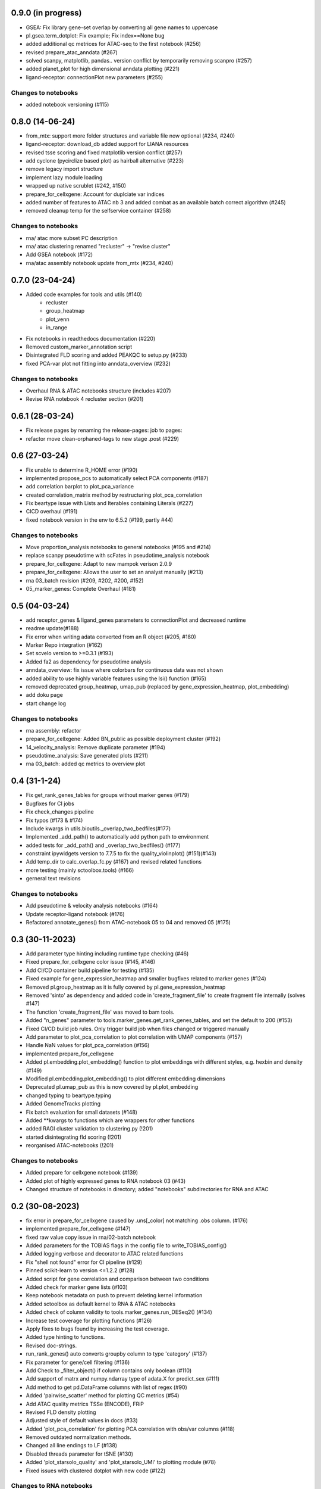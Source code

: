 0.9.0 (in progress)
-------------------
- GSEA: Fix library gene-set overlap by converting all gene names to uppercase
- pl.gsea.term_dotplot: Fix example; Fix index==None bug
- added additional qc metrices for ATAC-seq to the first notebook (#256)
- revised prepare_atac_anndata (#267)
- solved scanpy, matplotlib, pandas.. version conflict by temporarily removing scanpro (#257)
- added planet_plot for high dimensional anndata plotting (#221)
- ligand-receptor: connectionPlot new parameters (#255)

Changes to notebooks
^^^^^^^^^^^^^^^^^^^^
- added notebook versioning (#115)

0.8.0 (14-06-24)
----------------
- from_mtx: support more folder structures and variable file now optional (#234, #240)
- ligand-receptor: download_db added support for LIANA resources
- revised tsse scoring and fixed matplotlib version conflict (#257)
- add cyclone (pycirclize based plot) as hairball alternative (#223)
- remove legacy import structure
- implement lazy module loading 
- wrapped up native scrublet (#242, #150)
- prepare_for_cellxgene: Account for duplciate var indices
- added number of features to ATAC nb 3 and added combat as an available batch correct algorithm (#245)
- removed cleanup temp for the selfservice container (#258)

Changes to notebooks
^^^^^^^^^^^^^^^^^^^^
- rna/ atac more subset PC description
- rna/ atac clustering renamed "recluster" -> "revise cluster"
- Add GSEA notebook (#172)
- rna/atac assembly notebook update from_mtx (#234, #240)

0.7.0 (23-04-24)
----------------
- Added code examples for tools and utils (#140)
    - recluster 
    - group_heatmap
    - plot_venn
    - in_range
- Fix notebooks in readthedocs documentation (#220)
- Removed custom_marker_annotation script
- Disintegrated FLD scoring and added PEAKQC to setup.py (#233)
- fixed PCA-var plot not fitting into anndata_overview (#232)

Changes to notebooks
^^^^^^^^^^^^^^^^^^^^
- Overhaul RNA & ATAC notebooks structure (includes #207)
- Revise RNA notebook 4 recluster section (#201)

0.6.1 (28-03-24)
----------------
- Fix release pages by renaming the release-pages: job to pages:
- refactor move clean-orphaned-tags to new stage .post (#229)

0.6 (27-03-24)
--------------
- Fix unable to determine R_HOME error (#190)
- implemented propose_pcs to automatically select PCA components (#187)
- add correlation barplot to plot_pca_variance
- created correlation_matrix method by restructuring plot_pca_correlation
- Fix beartype issue with Lists and Iterables containing Literals (#227)
- CICD overhaul (#191)
- fixed notebook version in the env to 6.5.2 (#199, partly #44)

Changes to notebooks
^^^^^^^^^^^^^^^^^^^^
- Move proportion_analysis notebooks to general notebooks (#195 and #214)
- replace scanpy pseudotime with scFates in pseudotime_analysis notebook
- prepare_for_cellxgene: Adapt to new mampok verison 2.0.9
- prepare_for_cellxgene: Allows the user to set an analyst manually (#213)
- rna 03_batch revision (#209, #202, #200, #152)
- 05_marker_genes: Complete Overhaul (#181)

0.5 (04-03-24)
--------------

- add receptor_genes & ligand_genes parameters to connectionPlot and decreased runtime
- readme update(#188)
- Fix error when writing adata converted from an R object (#205, #180)
- Marker Repo integration (#162)
- Set scvelo version to >=0.3.1 (#193)
- Added fa2 as dependency for pseudotime analysis
- anndata_overview: fix issue where colorbars for continuous data was not shown
- added ability to use highly variable features using the lsi() function (#165)
- removed deprecated group_heatmap, umap_pub (replaced by gene_expression_heatmap, plot_embedding)
- add doku page
- start change log

Changes to notebooks
^^^^^^^^^^^^^^^^^^^^
- rna assembly: refactor
- prepare_for_cellxgene: Added BN_public as possible deployment cluster (#192)
- 14_velocity_analysis: Remove duplicate parameter (#194)
- pseudotime_analysis: Save generated plots (#211)
- rna 03_batch: added qc metrics to overview plot


0.4 (31-1-24)
-------------
- Fix get_rank_genes_tables for groups without marker genes (#179)
- Bugfixes for CI jobs
- Fix check_changes pipeline
- Fix typos (#173 & #174)
- Include kwargs in utils.bioutils._overlap_two_bedfiles(#177)
- Implemented _add_path() to automatically add python path to environment
- added tests for _add_path() and _overlap_two_bedfiles() (#177)
- constraint ipywidgets version to 7.7.5 to fix the quality_violinplot() (#151)(#143)
- Add temp_dir to calc_overlap_fc.py (#167) and revised related functions
- more testing (mainly sctoolbox.tools) (#166)
- gerneral text revisions

Changes to notebooks
^^^^^^^^^^^^^^^^^^^^
- Add pseudotime & velocity analysis notebooks (#164)
- Update receptor-ligand notebook (#176)
- Refactored annotate_genes() from ATAC-notebook 05 to 04 and removed 05 (#175)

0.3 (30-11-2023)
----------------
- Add parameter type hinting including runtime type checking (#46)
- Fixed prepare_for_cellxgene color issue (#145, #146)
- Add CI/CD container build pipeline for testing (#135)
- Fixed example for gene_expression_heatmap and smaller bugfixes related to marker genes (#124)
- Removed pl.group_heatmap as it is fully covered by pl.gene_expression_heatmap
- Removed 'sinto' as dependency and added code in 'create_fragment_file' to create fragment file internally (solves #147)
- The function 'create_fragment_file' was moved to bam tools.
- Added "n_genes" parameter to tools.marker_genes.get_rank_genes_tables, and set the default to 200 (#153)
- Fixed CI/CD build job rules. Only trigger build job when files changed or triggered manually
- Add parameter to plot_pca_correlation to plot correlation with UMAP components (#157)
- Handle NaN values for plot_pca_correlation (#156)
- implemented prepare_for_cellxgene
- Added pl.embedding.plot_embedding() function to plot embeddings with different styles, e.g. hexbin and density (#149)
- Modified pl.embedding.plot_embedding() to plot different embedding dimensions
- Deprecated pl.umap_pub as this is now covered by pl.plot_embedding
- changed typing to beartype.typing
- Added GenomeTracks plotting
- Fix batch evaluation for small datasets (#148)
- Added **kwargs to functions which are wrappers for other functions
- added RAGI cluster validation to clustering.py (!201)
- started disintegrating fld scoring (!201)
- reorganised ATAC-notebooks (!201)

Changes to notebooks
^^^^^^^^^^^^^^^^^^^^
- Added prepare for cellxgene notebook (#139)
- Added plot of highly expressed genes to RNA notebook 03 (#43)
- Changed structure of notebooks in directory; added "notebooks" subdirectories for RNA and ATAC


0.2 (30-08-2023)
----------------
- fix error in prepare_for_cellxgene caused by .uns[_color] not matching .obs column. (#176)
- implemented prepare_for_cellxgene (#147)
- fixed raw value copy issue in rna/02-batch notebook
- Added parameters for the TOBIAS flags in the config file to write_TOBIAS_config()
- Added logging verbose and decorator to ATAC related functions
- Fix "shell not found" error for CI pipeline (#129)
- Pinned scikit-learn to version <=1.2.2 (#128)
- Added script for gene correlation and comparison between two conditions
- Added check for marker gene lists (#103)
- Keep notebook metadata on push to prevent deleting kernel information
- Added sctoolbox as default kernel to RNA & ATAC notebooks
- Added check of column validity to tools.marker_genes.run_DESeq2() (#134)
- Increase test coverage for plotting functions (#126)
- Apply fixes to bugs found by increasing the test coverage.
- Added type hinting to functions.
- Revised doc-strings.
- run_rank_genes() auto converts groupby column to type 'category' (#137)
- Fix parameter for gene/cell filtering (#136)
- Add Check to _filter_object() if column contains only boolean (#110)
- Add support of matrx and numpy.ndarray type of adata.X for predict_sex (#111)
- Add method to get pd.DataFrame columns with list of regex (#90)
- Added 'pairwise_scatter' method for plotting QC metrics (#54)
- Add ATAC quality metrics TSSe (ENCODE), FRiP
- Revised FLD density plotting
- Adjusted style of default values in docs (#33)
- Added 'plot_pca_correlation' for plotting PCA correlation with obs/var columns (#118)
- Removed outdated normalization methods.
- Changed all line endings to LF (#138)
- Disabled threads parameter for tSNE (#130)
- Added 'plot_starsolo_quality' and 'plot_starsolo_UMI' to plotting module (#78)
- Fixed issues with clustered dotplot with new code (#122)

Changes to RNA notebooks
^^^^^^^^^^^^^^^^^^^^^^^^
- Added display of 3D UMAP html in notebook 04 (#119)

Changes to ATAC notebooks
^^^^^^^^^^^^^^^^^^^^^^^^^
- Fixed assembling atac notebook 01
- Fixed get_atac_thresholds_wrapper and renamed it to get_thresholds_wrapper
- Added custome cwt implementation
- Added additional parameters to add_insertsize_metrics
- Revised nucleosomal score scoring

0.1.1 (24-05-2023)
------------------
- Fixed import issue
- Make version accessible
- Added check for CHANGES.rst in gitlab-ci
- Pinned numba==0.57.0rc1 due to import error (#117)
- Fixed bug in tools.norm_correct.atac_norm
- Added check for sctoolbox/_version.py file in gitlab-ci

0.1 (22-05-2023)
----------------
- First version
